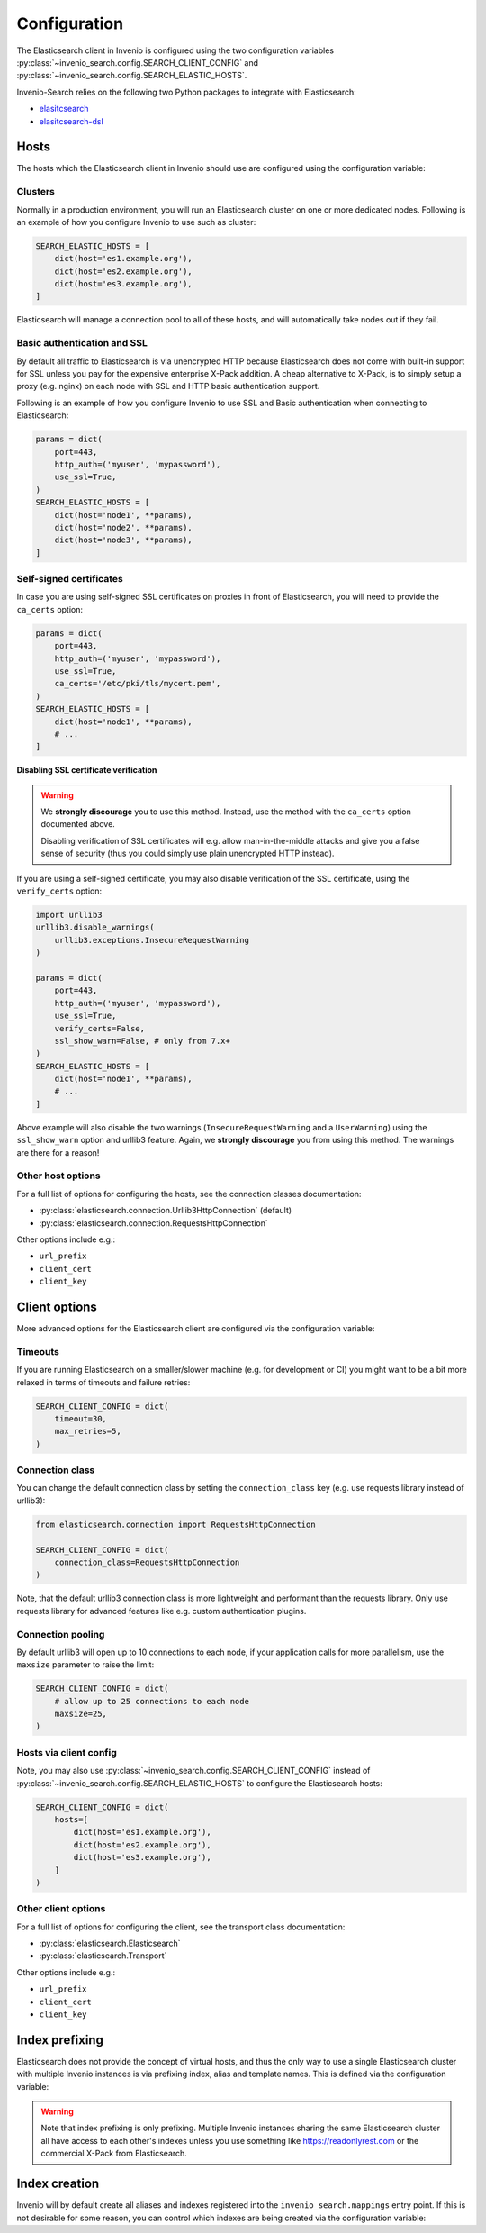 ..
    This file is part of Invenio.
    Copyright (C) 2015-2019 CERN.

    Invenio is free software; you can redistribute it and/or modify it
    under the terms of the MIT License; see LICENSE file for more details.

Configuration
=============

The Elasticsearch client in Invenio is configured using the two configuration
variables :py:class:`~invenio_search.config.SEARCH_CLIENT_CONFIG` and
:py:class:`~invenio_search.config.SEARCH_ELASTIC_HOSTS`.

Invenio-Search relies on the following two Python packages to integrate with
Elasticsearch:

- `elasitcsearch <https://pypi.org/project/elasticsearch/>`_
- `elasitcsearch-dsl <https://pypi.org/project/elasticsearch-dsl/>`_

Hosts
-----
The hosts which the Elasticsearch client in Invenio should use are configured
using the configuration variable:

.. autodata:: invenio_search.config.SEARCH_ELASTIC_HOSTS

Clusters
~~~~~~~~
Normally in a production environment, you will run an Elasticsearch cluster on
one or more dedicated nodes. Following is an example of how you configure
Invenio to use such as cluster:

.. code-block:: python

    SEARCH_ELASTIC_HOSTS = [
        dict(host='es1.example.org'),
        dict(host='es2.example.org'),
        dict(host='es3.example.org'),
    ]

Elasticsearch will manage a connection pool to all of these hosts, and will
automatically take nodes out if they fail.

Basic authentication and SSL
~~~~~~~~~~~~~~~~~~~~~~~~~~~~
By default all traffic to Elasticsearch is via unencrypted HTTP because
Elasticsearch does not come with built-in support for SSL unless you pay for
the expensive enterprise X-Pack addition. A cheap alternative to X-Pack, is to
simply setup a proxy (e.g. nginx) on each node with SSL and
HTTP basic authentication support.

Following is an example of how you configure Invenio to use SSL and Basic
authentication when connecting to Elasticsearch:

.. code-block:: python

    params = dict(
        port=443,
        http_auth=('myuser', 'mypassword'),
        use_ssl=True,
    )
    SEARCH_ELASTIC_HOSTS = [
        dict(host='node1', **params),
        dict(host='node2', **params),
        dict(host='node3', **params),
    ]

Self-signed certificates
~~~~~~~~~~~~~~~~~~~~~~~~
In case you are using self-signed SSL certificates on proxies in front of
Elasticsearch, you will need to provide the ``ca_certs`` option:

.. code-block:: python

    params = dict(
        port=443,
        http_auth=('myuser', 'mypassword'),
        use_ssl=True,
        ca_certs='/etc/pki/tls/mycert.pem',
    )
    SEARCH_ELASTIC_HOSTS = [
        dict(host='node1', **params),
        # ...
    ]

**Disabling SSL certificate verification**

.. warning::

    We **strongly discourage** you to use this method. Instead, use the method
    with the ``ca_certs`` option documented above.

    Disabling verification of SSL certificates will e.g.  allow
    man-in-the-middle attacks and give you a false sense of security (thus you
    could simply use plain unencrypted HTTP instead).

If you are using a self-signed certificate, you may also disable verification
of the SSL certificate, using the ``verify_certs`` option:

.. code-block:: python


    import urllib3
    urllib3.disable_warnings(
        urllib3.exceptions.InsecureRequestWarning
    )

    params = dict(
        port=443,
        http_auth=('myuser', 'mypassword'),
        use_ssl=True,
        verify_certs=False,
        ssl_show_warn=False, # only from 7.x+
    )
    SEARCH_ELASTIC_HOSTS = [
        dict(host='node1', **params),
        # ...
    ]

Above example will also disable the two warnings (``InsecureRequestWarning``
and a ``UserWarning``) using the ``ssl_show_warn`` option and urllib3 feature.
Again, we **strongly discourage** you from using this method. The warnings are
there for a reason!

Other host options
~~~~~~~~~~~~~~~~~~
For a full list of options for configuring the hosts, see the connection
classes documentation:

- :py:class:`elasticsearch.connection.Urllib3HttpConnection` (default)
- :py:class:`elasticsearch.connection.RequestsHttpConnection`

Other options include e.g.:

- ``url_prefix``
- ``client_cert``
- ``client_key``


Client options
--------------
More advanced options for the Elasticsearch client are configured via the
configuration variable:

.. autodata:: invenio_search.config.SEARCH_CLIENT_CONFIG

Timeouts
~~~~~~~~
If you are running Elasticsearch on a smaller/slower machine (e.g. for
development or CI) you might want to be a bit more relaxed in terms of timeouts
and failure retries:

.. code-block:: python

    SEARCH_CLIENT_CONFIG = dict(
        timeout=30,
        max_retries=5,
    )

Connection class
~~~~~~~~~~~~~~~~
You can change the default connection class by setting the ``connection_class``
key (e.g. use requests library instead of urllib3):

.. code-block:: python

    from elasticsearch.connection import RequestsHttpConnection

    SEARCH_CLIENT_CONFIG = dict(
        connection_class=RequestsHttpConnection
    )

Note, that the default urllib3 connection class is more lightweight and
performant than the requests library. Only use requests library for advanced
features like e.g. custom authentication plugins.

Connection pooling
~~~~~~~~~~~~~~~~~~
By default urllib3 will open up to 10 connections to each node, if your
application calls for more parallelism, use the ``maxsize`` parameter to raise
the limit:

.. code-block:: python

    SEARCH_CLIENT_CONFIG = dict(
        # allow up to 25 connections to each node
        maxsize=25,
    )

Hosts via client config
~~~~~~~~~~~~~~~~~~~~~~~
Note, you may also use :py:class:`~invenio_search.config.SEARCH_CLIENT_CONFIG`
instead of :py:class:`~invenio_search.config.SEARCH_ELASTIC_HOSTS` to configure
the Elasticsearch hosts:

.. code-block:: python

    SEARCH_CLIENT_CONFIG = dict(
        hosts=[
            dict(host='es1.example.org'),
            dict(host='es2.example.org'),
            dict(host='es3.example.org'),
        ]
    )

Other client options
~~~~~~~~~~~~~~~~~~~~
For a full list of options for configuring the client, see the transport
class documentation:

- :py:class:`elasticsearch.Elasticsearch`
- :py:class:`elasticsearch.Transport`

Other options include e.g.:

- ``url_prefix``
- ``client_cert``
- ``client_key``

Index prefixing
---------------
Elasticsearch does not provide the concept of virtual hosts, and thus the only
way to use a single Elasticsearch cluster with multiple Invenio instances is
via prefixing index, alias and template names. This is defined via the
configuration variable:

.. warning::

    Note that index prefixing is only prefixing. Multiple Invenio instances
    sharing the same Elasticsearch cluster all have access to each other's
    indexes unless you use something like https://readonlyrest.com or the
    commercial X-Pack from Elasticsearch.

.. autodata:: invenio_search.config.SEARCH_INDEX_PREFIX


Index creation
--------------
Invenio will by default create all aliases and indexes registered into the
``invenio_search.mappings`` entry point. If this is not desirable for some
reason, you can control which indexes are being created via the configuration
variable:

.. autodata:: invenio_search.config.SEARCH_MAPPINGS

